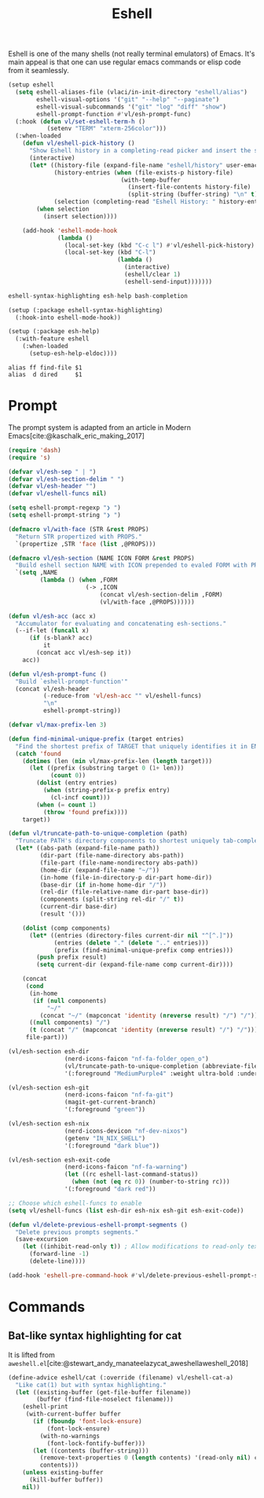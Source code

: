 :PROPERTIES:
:ID:       77550a15-8c6e-40e0-9930-d97c043a9de1
:END:
# SPDX-FileCopyrightText: 2025 László Vaskó <vlaci@fastmail.com>
#
# SPDX-License-Identifier: EUPL-1.2
#+title: Eshell

Eshell is one of the many shells (not really terminal emulators) of
Emacs. It's main appeal is that one can use regular emacs commands or
elisp code from it seamlessly.

#+begin_src emacs-lisp :noweb-ref init-el
(setup eshell
  (setq eshell-aliases-file (vlaci/in-init-directory "eshell/alias")
        eshell-visual-options '("git" "--help" "--paginate")
        eshell-visual-subcommands '("git" "log" "diff" "show")
        eshell-prompt-function #'vl/esh-prompt-func)
  (:hook (defun vl/set-eshell-term-h ()
           (setenv "TERM" "xterm-256color")))
  (:when-loaded
    (defun vl/eshell-pick-history ()
      "Show Eshell history in a completing-read picker and insert the selected command."
      (interactive)
      (let* ((history-file (expand-file-name "eshell/history" user-emacs-directory))
             (history-entries (when (file-exists-p history-file)
                                (with-temp-buffer
                                  (insert-file-contents history-file)
                                  (split-string (buffer-string) "\n" t))))
             (selection (completing-read "Eshell History: " history-entries)))
        (when selection
          (insert selection))))

    (add-hook 'eshell-mode-hook
              (lambda ()
                (local-set-key (kbd "C-c l") #'vl/eshell-pick-history)
                (local-set-key (kbd "C-l")
                               (lambda ()
                                 (interactive)
                                 (eshell/clear 1)
                                 (eshell-send-input)))))))
#+end_src

#+begin_src nix :noweb-ref emacs-packages
eshell-syntax-highlighting esh-help bash-completion
#+end_src

#+begin_src emacs-lisp :noweb-ref init-el
(setup (:package eshell-syntax-highlighting)
  (:hook-into eshell-mode-hook))

(setup (:package esh-help)
  (:with-feature eshell
    (:when-loaded
      (setup-esh-help-eldoc))))
#+end_src

#+begin_src text :tangle out/emacs.d/eshell/alias :mkdirp yes
alias ff find-file $1
alias  d dired     $1
#+end_src

* Prompt

The prompt system is adapted from an article in Modern Emacs[cite:@kaschalk_eric_making_2017]

#+begin_src emacs-lisp :noweb-ref init-el
(require 'dash)
(require 's)

(defvar vl/esh-sep " | ")
(defvar vl/esh-section-delim " ")
(defvar vl/esh-header "")
(defvar vl/eshell-funcs nil)

(setq eshell-prompt-regexp "❯ ")
(setq eshell-prompt-string "❯ ")

(defmacro vl/with-face (STR &rest PROPS)
  "Return STR propertized with PROPS."
  `(propertize ,STR 'face (list ,@PROPS)))

(defmacro vl/esh-section (NAME ICON FORM &rest PROPS)
  "Build eshell section NAME with ICON prepended to evaled FORM with PROPS."
  `(setq ,NAME
         (lambda () (when ,FORM
                      (-> ,ICON
                          (concat vl/esh-section-delim ,FORM)
                          (vl/with-face ,@PROPS))))))

(defun vl/esh-acc (acc x)
  "Accumulator for evaluating and concatenating esh-sections."
  (--if-let (funcall x)
      (if (s-blank? acc)
          it
        (concat acc vl/esh-sep it))
    acc))

(defun vl/esh-prompt-func ()
  "Build `eshell-prompt-function'"
  (concat vl/esh-header
          (-reduce-from 'vl/esh-acc "" vl/eshell-funcs)
          "\n"
          eshell-prompt-string))

(defvar vl/max-prefix-len 3)

(defun find-minimal-unique-prefix (target entries)
  "Find the shortest prefix of TARGET that uniquely identifies it in ENTRIES."
  (catch 'found
    (dotimes (len (min vl/max-prefix-len (length target)))
      (let ((prefix (substring target 0 (1+ len)))
            (count 0))
        (dolist (entry entries)
          (when (string-prefix-p prefix entry)
            (cl-incf count)))
        (when (= count 1)
          (throw 'found prefix))))
    target))

(defun vl/truncate-path-to-unique-completion (path)
  "Truncate PATH's directory components to shortest uniquely tab-completable segments, preserving ~ abbreviation."
  (let* ((abs-path (expand-file-name path))
         (dir-part (file-name-directory abs-path))
         (file-part (file-name-nondirectory abs-path))
         (home-dir (expand-file-name "~/"))
         (in-home (file-in-directory-p dir-part home-dir))
         (base-dir (if in-home home-dir "/"))
         (rel-dir (file-relative-name dir-part base-dir))
         (components (split-string rel-dir "/" t))
         (current-dir base-dir)
         (result '()))

    (dolist (comp components)
      (let* ((entries (directory-files current-dir nil "^[^.]"))
             (entries (delete "." (delete ".." entries)))
             (prefix (find-minimal-unique-prefix comp entries)))
        (push prefix result)
        (setq current-dir (expand-file-name comp current-dir))))

    (concat
     (cond
      (in-home
       (if (null components)
           "~/"
         (concat "~/" (mapconcat 'identity (nreverse result) "/") "/")))
      ((null components) "/")
      (t (concat "/" (mapconcat 'identity (nreverse result) "/") "/")))
     file-part)))

(vl/esh-section esh-dir
                (nerd-icons-faicon "nf-fa-folder_open_o")
                (vl/truncate-path-to-unique-completion (abbreviate-file-name (eshell/pwd)))
                '(:foreground "MediumPurple4" :weight ultra-bold :underline t))

(vl/esh-section esh-git
                (nerd-icons-faicon "nf-fa-git")
                (magit-get-current-branch)
                '(:foreground "green"))

(vl/esh-section esh-nix
                (nerd-icons-devicon "nf-dev-nixos")
                (getenv "IN_NIX_SHELL")
                '(:foreground "dark blue"))

(vl/esh-section esh-exit-code
                (nerd-icons-faicon "nf-fa-warning")
                (let ((rc eshell-last-command-status))
                  (when (not (eq rc 0)) (number-to-string rc)))
                '(:foreground "dark red"))

;; Choose which eshell-funcs to enable
(setq vl/eshell-funcs (list esh-dir esh-nix esh-git esh-exit-code))

(defun vl/delete-previous-eshell-prompt-segments ()
  "Delete previous prompts segments."
  (save-excursion
    (let ((inhibit-read-only t)) ; Allow modifications to read-only text
      (forward-line -1)
      (delete-line))))

(add-hook 'eshell-pre-command-hook #'vl/delete-previous-eshell-prompt-segments)

#+end_src

* Commands
** Bat-like syntax highlighting for cat

It is lifted from =aweshell.el=[cite:@stewart_andy_manateelazycat_aweshellaweshell_2018]

#+begin_src emacs-lisp :noweb-ref init-el
(define-advice eshell/cat (:override (filename) vl/eshell-cat-a)
  "Like cat(1) but with syntax highlighting."
  (let ((existing-buffer (get-file-buffer filename))
        (buffer (find-file-noselect filename)))
    (eshell-print
     (with-current-buffer buffer
       (if (fboundp 'font-lock-ensure)
           (font-lock-ensure)
         (with-no-warnings
           (font-lock-fontify-buffer)))
       (let ((contents (buffer-string)))
         (remove-text-properties 0 (length contents) '(read-only nil) contents)
         contents)))
    (unless existing-buffer
      (kill-buffer buffer))
    nil))
#+end_src

#+print_bibliography:
